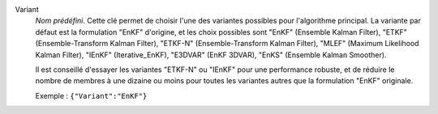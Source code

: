 .. index::
    single: Variant
    pair: Variant ; EnKF
    pair: Variant ; ETKF
    pair: Variant ; ETKF-N
    pair: Variant ; MLEF
    pair: Variant ; IEnKF
    pair: Variant ; E3DVAR
    pair: Variant ; EnKS

Variant
  *Nom prédéfini*. Cette clé permet de choisir l'une des variantes possibles
  pour l'algorithme principal. La variante par défaut est la formulation "EnKF"
  d'origine, et les choix possibles sont
  "EnKF" (Ensemble Kalman Filter),
  "ETKF" (Ensemble-Transform Kalman Filter),
  "ETKF-N" (Ensemble-Transform Kalman Filter),
  "MLEF" (Maximum Likelihood Kalman Filter),
  "IEnKF" (Iterative_EnKF),
  "E3DVAR" (EnKF 3DVAR),
  "EnKS" (Ensemble Kalman Smoother).

  Il est conseillé d'essayer les variantes "ETKF-N" ou "IEnKF" pour une
  performance robuste, et de réduire le nombre de membres à une dizaine ou
  moins pour toutes les variantes autres que la formulation "EnKF" originale.

  Exemple :
  ``{"Variant":"EnKF"}``
